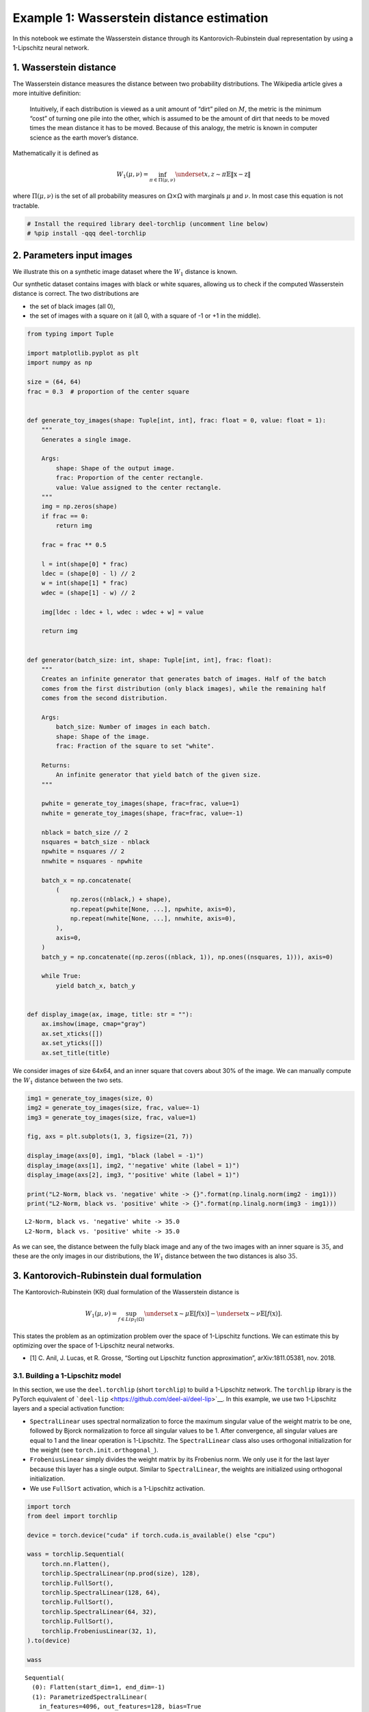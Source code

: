 Example 1: Wasserstein distance estimation
==========================================

|Open in Colab|

In this notebook we estimate the Wasserstein distance through its
Kantorovich-Rubinstein dual representation by using a 1-Lipschitz neural
network.

1. Wasserstein distance
-----------------------

The Wasserstein distance measures the distance between two probability
distributions. The Wikipedia article gives a more intuitive definition:

   Intuitively, if each distribution is viewed as a unit amount of
   “dirt” piled on :math:`M`, the metric is the minimum “cost” of
   turning one pile into the other, which is assumed to be the amount of
   dirt that needs to be moved times the mean distance it has to be
   moved. Because of this analogy, the metric is known in computer
   science as the earth mover’s distance.

Mathematically it is defined as

.. math::


   W_1(\mu,\nu) = \inf_{\pi \in \Pi(\mu,\nu)}\underset{x,z \sim \pi}{\mathbb{E}}\Vert{} \textbf{x}-\textbf{z} \Vert{}

where :math:`\Pi(\mu,\nu)` is the set of all probability measures on
:math:`\Omega\times \Omega` with marginals :math:`\mu` and :math:`\nu`.
In most case this equation is not tractable.

.. |Open in Colab| image:: https://colab.research.google.com/assets/colab-badge.svg
   :target: https://colab.research.google.com/github/deel-ai/deel-torchlip/blob/master/docs/notebooks/wasserstein_toy.ipynb

.. code:: ipython3

    # Install the required library deel-torchlip (uncomment line below)
    # %pip install -qqq deel-torchlip

2. Parameters input images
--------------------------

We illustrate this on a synthetic image dataset where the :math:`W_1`
distance is known.

Our synthetic dataset contains images with black or white squares,
allowing us to check if the computed Wasserstein distance is correct.
The two distributions are

-  the set of black images (all 0),
-  the set of images with a square on it (all 0, with a square of -1 or
   +1 in the middle).

.. code:: ipython3

    from typing import Tuple
    
    import matplotlib.pyplot as plt
    import numpy as np
    
    size = (64, 64)
    frac = 0.3  # proportion of the center square
    
    
    def generate_toy_images(shape: Tuple[int, int], frac: float = 0, value: float = 1):
        """
        Generates a single image.
    
        Args:
            shape: Shape of the output image.
            frac: Proportion of the center rectangle.
            value: Value assigned to the center rectangle.
        """
        img = np.zeros(shape)
        if frac == 0:
            return img
    
        frac = frac ** 0.5
    
        l = int(shape[0] * frac)
        ldec = (shape[0] - l) // 2
        w = int(shape[1] * frac)
        wdec = (shape[1] - w) // 2
    
        img[ldec : ldec + l, wdec : wdec + w] = value
    
        return img
    
    
    def generator(batch_size: int, shape: Tuple[int, int], frac: float):
        """
        Creates an infinite generator that generates batch of images. Half of the batch
        comes from the first distribution (only black images), while the remaining half
        comes from the second distribution.
    
        Args:
            batch_size: Number of images in each batch.
            shape: Shape of the image.
            frac: Fraction of the square to set "white".
    
        Returns:
            An infinite generator that yield batch of the given size.
        """
    
        pwhite = generate_toy_images(shape, frac=frac, value=1)
        nwhite = generate_toy_images(shape, frac=frac, value=-1)
    
        nblack = batch_size // 2
        nsquares = batch_size - nblack
        npwhite = nsquares // 2
        nnwhite = nsquares - npwhite
    
        batch_x = np.concatenate(
            (
                np.zeros((nblack,) + shape),
                np.repeat(pwhite[None, ...], npwhite, axis=0),
                np.repeat(nwhite[None, ...], nnwhite, axis=0),
            ),
            axis=0,
        )
        batch_y = np.concatenate((np.zeros((nblack, 1)), np.ones((nsquares, 1))), axis=0)
    
        while True:
            yield batch_x, batch_y
    
    
    def display_image(ax, image, title: str = ""):
        ax.imshow(image, cmap="gray")
        ax.set_xticks([])
        ax.set_yticks([])
        ax.set_title(title)

We consider images of size 64x64, and an inner square that covers about
30% of the image. We can manually compute the :math:`W_1` distance
between the two sets.

.. code:: ipython3

    img1 = generate_toy_images(size, 0)
    img2 = generate_toy_images(size, frac, value=-1)
    img3 = generate_toy_images(size, frac, value=1)
    
    fig, axs = plt.subplots(1, 3, figsize=(21, 7))
    
    display_image(axs[0], img1, "black (label = -1)")
    display_image(axs[1], img2, "'negative' white (label = 1)")
    display_image(axs[2], img3, "'positive' white (label = 1)")
    
    print("L2-Norm, black vs. 'negative' white -> {}".format(np.linalg.norm(img2 - img1)))
    print("L2-Norm, black vs. 'positive' white -> {}".format(np.linalg.norm(img3 - img1)))


.. parsed-literal::

    L2-Norm, black vs. 'negative' white -> 35.0
    L2-Norm, black vs. 'positive' white -> 35.0



.. image:: wasserstein_toy_files/wasserstein_toy_5_1.png


As we can see, the distance between the fully black image and any of the
two images with an inner square is :math:`35`, and these are the only
images in our distributions, the :math:`W_1` distance between the two
distances is also :math:`35`.

3. Kantorovich-Rubinstein dual formulation
------------------------------------------

The Kantorovich-Rubinstein (KR) dual formulation of the Wasserstein
distance is

.. math::

    W_1(\mu, \nu) = \sup_{f \in Lip_1(\Omega)} \underset{\textbf{x} \sim \mu}{\mathbb{E}}
   \left[f(\textbf{x} )\right] -\underset{\textbf{x} \sim \nu}{\mathbb{E}}
   \left[f(\textbf{x} )\right]. 

This states the problem as an optimization problem over the space of
1-Lipschitz functions. We can estimate this by optimizing over the space
of 1-Lipschitz neural networks.

-  [1] C. Anil, J. Lucas, et R. Grosse, “Sorting out Lipschitz function
   approximation”, arXiv:1811.05381, nov. 2018.

3.1. Building a 1-Lipschitz model
~~~~~~~~~~~~~~~~~~~~~~~~~~~~~~~~~

In this section, we use the ``deel.torchlip`` (short ``torchlip``) to
build a 1-Lipschitz network. The ``torchlip`` library is the PyTorch
equivalent of ```deel-lip`` <https://github.com/deel-ai/deel-lip>`__. In
this example, we use two 1-Lipschitz layers and a special activation
function:

-  ``SpectralLinear`` uses spectral normalization to force the maximum
   singular value of the weight matrix to be one, followed by Bjorck
   normalization to force all singular values to be 1. After
   convergence, all singular values are equal to 1 and the linear
   operation is 1-Lipschitz. The ``SpectralLinear`` class also uses
   orthogonal initialization for the weight (see
   ``torch.init.orthogonal_``).
-  ``FrobeniusLinear`` simply divides the weight matrix by its Frobenius
   norm. We only use it for the last layer because this layer has a
   single output. Similar to ``SpectralLinear``, the weights are
   initialized using orthogonal initialization.
-  We use ``FullSort`` activation, which is a 1-Lipschitz activation.

.. code:: ipython3

    import torch
    from deel import torchlip
    
    device = torch.device("cuda" if torch.cuda.is_available() else "cpu")
    
    wass = torchlip.Sequential(
        torch.nn.Flatten(),
        torchlip.SpectralLinear(np.prod(size), 128),
        torchlip.FullSort(),
        torchlip.SpectralLinear(128, 64),
        torchlip.FullSort(),
        torchlip.SpectralLinear(64, 32),
        torchlip.FullSort(),
        torchlip.FrobeniusLinear(32, 1),
    ).to(device)
    
    wass




.. parsed-literal::

    Sequential(
      (0): Flatten(start_dim=1, end_dim=-1)
      (1): ParametrizedSpectralLinear(
        in_features=4096, out_features=128, bias=True
        (parametrizations): ModuleDict(
          (weight): ParametrizationList(
            (0): _SpectralNorm()
            (1): _BjorckNorm()
          )
        )
      )
      (2): FullSort()
      (3): ParametrizedSpectralLinear(
        in_features=128, out_features=64, bias=True
        (parametrizations): ModuleDict(
          (weight): ParametrizationList(
            (0): _SpectralNorm()
            (1): _BjorckNorm()
          )
        )
      )
      (4): FullSort()
      (5): ParametrizedSpectralLinear(
        in_features=64, out_features=32, bias=True
        (parametrizations): ModuleDict(
          (weight): ParametrizationList(
            (0): _SpectralNorm()
            (1): _BjorckNorm()
          )
        )
      )
      (6): FullSort()
      (7): ParametrizedFrobeniusLinear(
        in_features=32, out_features=1, bias=True
        (parametrizations): ModuleDict(
          (weight): ParametrizationList(
            (0): _FrobeniusNorm()
          )
        )
      )
    )



3.2. Training a 1-Lipschitz network with KR loss
~~~~~~~~~~~~~~~~~~~~~~~~~~~~~~~~~~~~~~~~~~~~~~~~

We now train this neural network using the Kantorovich-Rubinstein
formulation for the Wasserstein distance.

.. code:: ipython3

    from deel.torchlip import KRLoss
    from tqdm import trange
    
    batch_size = 16
    n_epochs = 10
    steps_per_epoch = 256
    
    # Create the image generator:
    g = generator(batch_size, size, frac)
    
    kr_loss = KRLoss()
    optimizer = torch.optim.Adam(lr=0.01, params=wass.parameters())
    
    n_steps = steps_per_epoch // batch_size
    
    for epoch in range(n_epochs):
    
        tsteps = trange(n_steps, desc=f"Epoch {epoch + 1}/{n_epochs}")
        for _ in tsteps:
            data, target = next(g)
            data, target = (
                torch.tensor(data).float().to(device),
                torch.tensor(target).float().to(device),
            )
            optimizer.zero_grad()
            output = wass(data)
            loss = kr_loss(output, target)
            loss.backward()
            optimizer.step()
            tsteps.set_postfix({"loss": "{:.6f}".format(loss)})



.. parsed-literal::

    Epoch 1/10:   0%|                                                                                           | 0/16 [00:00<?, ?it/s]

.. parsed-literal::

    Epoch 1/10:   0%|                                                                           | 0/16 [00:00<?, ?it/s, loss=-0.617423]

.. parsed-literal::

    Epoch 1/10:   6%|████▏                                                              | 1/16 [00:00<00:03,  4.88it/s, loss=-0.617423]

.. parsed-literal::

    Epoch 1/10:   6%|████▌                                                                    | 1/16 [00:00<00:03,  4.88it/s, loss=nan]

.. parsed-literal::

    Epoch 1/10:   6%|████▌                                                                    | 1/16 [00:00<00:03,  4.88it/s, loss=nan]

.. parsed-literal::

    Epoch 1/10:   6%|████▌                                                                    | 1/16 [00:00<00:03,  4.88it/s, loss=nan]

.. parsed-literal::

    Epoch 1/10:   6%|████▌                                                                    | 1/16 [00:00<00:03,  4.88it/s, loss=nan]

.. parsed-literal::

    Epoch 1/10:   6%|████▌                                                                    | 1/16 [00:00<00:03,  4.88it/s, loss=nan]

.. parsed-literal::

    Epoch 1/10:   6%|████▌                                                                    | 1/16 [00:00<00:03,  4.88it/s, loss=nan]

.. parsed-literal::

    Epoch 1/10:   6%|████▌                                                                    | 1/16 [00:00<00:03,  4.88it/s, loss=nan]

.. parsed-literal::

    Epoch 1/10:   6%|████▌                                                                    | 1/16 [00:00<00:03,  4.88it/s, loss=nan]

.. parsed-literal::

    Epoch 1/10:   6%|████▌                                                                    | 1/16 [00:00<00:03,  4.88it/s, loss=nan]

.. parsed-literal::

    Epoch 1/10:   6%|████▌                                                                    | 1/16 [00:00<00:03,  4.88it/s, loss=nan]

.. parsed-literal::

    Epoch 1/10:   6%|████▌                                                                    | 1/16 [00:00<00:03,  4.88it/s, loss=nan]

.. parsed-literal::

    Epoch 1/10:   6%|████▌                                                                    | 1/16 [00:00<00:03,  4.88it/s, loss=nan]

.. parsed-literal::

    Epoch 1/10:   6%|████▌                                                                    | 1/16 [00:00<00:03,  4.88it/s, loss=nan]

.. parsed-literal::

    Epoch 1/10:   6%|████▌                                                                    | 1/16 [00:00<00:03,  4.88it/s, loss=nan]

.. parsed-literal::

    Epoch 1/10:   6%|████▌                                                                    | 1/16 [00:00<00:03,  4.88it/s, loss=nan]

.. parsed-literal::

    Epoch 1/10: 100%|████████████████████████████████████████████████████████████████████████| 16/16 [00:00<00:00, 57.33it/s, loss=nan]

.. parsed-literal::

    


.. parsed-literal::

    Epoch 2/10:   0%|                                                                                           | 0/16 [00:00<?, ?it/s]

.. parsed-literal::

    Epoch 2/10:   0%|                                                                                 | 0/16 [00:00<?, ?it/s, loss=nan]

.. parsed-literal::

    Epoch 2/10:   0%|                                                                                 | 0/16 [00:00<?, ?it/s, loss=nan]

.. parsed-literal::

    Epoch 2/10:   0%|                                                                                 | 0/16 [00:00<?, ?it/s, loss=nan]

.. parsed-literal::

    Epoch 2/10:   0%|                                                                                 | 0/16 [00:00<?, ?it/s, loss=nan]

.. parsed-literal::

    Epoch 2/10:   0%|                                                                                 | 0/16 [00:00<?, ?it/s, loss=nan]

.. parsed-literal::

    Epoch 2/10:   0%|                                                                                 | 0/16 [00:00<?, ?it/s, loss=nan]

.. parsed-literal::

    Epoch 2/10:   0%|                                                                                 | 0/16 [00:00<?, ?it/s, loss=nan]

.. parsed-literal::

    Epoch 2/10:   0%|                                                                                 | 0/16 [00:00<?, ?it/s, loss=nan]

.. parsed-literal::

    Epoch 2/10:   0%|                                                                                 | 0/16 [00:00<?, ?it/s, loss=nan]

.. parsed-literal::

    Epoch 2/10:   0%|                                                                                 | 0/16 [00:00<?, ?it/s, loss=nan]

.. parsed-literal::

    Epoch 2/10:   0%|                                                                                 | 0/16 [00:00<?, ?it/s, loss=nan]

.. parsed-literal::

    Epoch 2/10:   0%|                                                                                 | 0/16 [00:00<?, ?it/s, loss=nan]

.. parsed-literal::

    Epoch 2/10:   0%|                                                                                 | 0/16 [00:00<?, ?it/s, loss=nan]

.. parsed-literal::

    Epoch 2/10:   0%|                                                                                 | 0/16 [00:00<?, ?it/s, loss=nan]

.. parsed-literal::

    Epoch 2/10:   0%|                                                                                 | 0/16 [00:00<?, ?it/s, loss=nan]

.. parsed-literal::

    Epoch 2/10:   0%|                                                                                 | 0/16 [00:00<?, ?it/s, loss=nan]

.. parsed-literal::

    Epoch 2/10: 100%|███████████████████████████████████████████████████████████████████████| 16/16 [00:00<00:00, 216.95it/s, loss=nan]

.. parsed-literal::

    


.. parsed-literal::

    Epoch 3/10:   0%|                                                                                           | 0/16 [00:00<?, ?it/s]

.. parsed-literal::

    Epoch 3/10:   0%|                                                                                 | 0/16 [00:00<?, ?it/s, loss=nan]

.. parsed-literal::

    Epoch 3/10:   0%|                                                                                 | 0/16 [00:00<?, ?it/s, loss=nan]

.. parsed-literal::

    Epoch 3/10:   0%|                                                                                 | 0/16 [00:00<?, ?it/s, loss=nan]

.. parsed-literal::

    Epoch 3/10:   0%|                                                                                 | 0/16 [00:00<?, ?it/s, loss=nan]

.. parsed-literal::

    Epoch 3/10:   0%|                                                                                 | 0/16 [00:00<?, ?it/s, loss=nan]

.. parsed-literal::

    Epoch 3/10:   0%|                                                                                 | 0/16 [00:00<?, ?it/s, loss=nan]

.. parsed-literal::

    Epoch 3/10:   0%|                                                                                 | 0/16 [00:00<?, ?it/s, loss=nan]

.. parsed-literal::

    Epoch 3/10:   0%|                                                                                 | 0/16 [00:00<?, ?it/s, loss=nan]

.. parsed-literal::

    Epoch 3/10:   0%|                                                                                 | 0/16 [00:00<?, ?it/s, loss=nan]

.. parsed-literal::

    Epoch 3/10:   0%|                                                                                 | 0/16 [00:00<?, ?it/s, loss=nan]

.. parsed-literal::

    Epoch 3/10:   0%|                                                                                 | 0/16 [00:00<?, ?it/s, loss=nan]

.. parsed-literal::

    Epoch 3/10:   0%|                                                                                 | 0/16 [00:00<?, ?it/s, loss=nan]

.. parsed-literal::

    Epoch 3/10:   0%|                                                                                 | 0/16 [00:00<?, ?it/s, loss=nan]

.. parsed-literal::

    Epoch 3/10:   0%|                                                                                 | 0/16 [00:00<?, ?it/s, loss=nan]

.. parsed-literal::

    Epoch 3/10:   0%|                                                                                 | 0/16 [00:00<?, ?it/s, loss=nan]

.. parsed-literal::

    Epoch 3/10:   0%|                                                                                 | 0/16 [00:00<?, ?it/s, loss=nan]

.. parsed-literal::

    Epoch 3/10: 100%|███████████████████████████████████████████████████████████████████████| 16/16 [00:00<00:00, 216.21it/s, loss=nan]

.. parsed-literal::

    


.. parsed-literal::

    Epoch 4/10:   0%|                                                                                           | 0/16 [00:00<?, ?it/s]

.. parsed-literal::

    Epoch 4/10:   0%|                                                                                 | 0/16 [00:00<?, ?it/s, loss=nan]

.. parsed-literal::

    Epoch 4/10:   0%|                                                                                 | 0/16 [00:00<?, ?it/s, loss=nan]

.. parsed-literal::

    Epoch 4/10:   0%|                                                                                 | 0/16 [00:00<?, ?it/s, loss=nan]

.. parsed-literal::

    Epoch 4/10:   0%|                                                                                 | 0/16 [00:00<?, ?it/s, loss=nan]

.. parsed-literal::

    Epoch 4/10:   0%|                                                                                 | 0/16 [00:00<?, ?it/s, loss=nan]

.. parsed-literal::

    Epoch 4/10:   0%|                                                                                 | 0/16 [00:00<?, ?it/s, loss=nan]

.. parsed-literal::

    Epoch 4/10:   0%|                                                                                 | 0/16 [00:00<?, ?it/s, loss=nan]

.. parsed-literal::

    Epoch 4/10:   0%|                                                                                 | 0/16 [00:00<?, ?it/s, loss=nan]

.. parsed-literal::

    Epoch 4/10:   0%|                                                                                 | 0/16 [00:00<?, ?it/s, loss=nan]

.. parsed-literal::

    Epoch 4/10:   0%|                                                                                 | 0/16 [00:00<?, ?it/s, loss=nan]

.. parsed-literal::

    Epoch 4/10:   0%|                                                                                 | 0/16 [00:00<?, ?it/s, loss=nan]

.. parsed-literal::

    Epoch 4/10:   0%|                                                                                 | 0/16 [00:00<?, ?it/s, loss=nan]

.. parsed-literal::

    Epoch 4/10:   0%|                                                                                 | 0/16 [00:00<?, ?it/s, loss=nan]

.. parsed-literal::

    Epoch 4/10:   0%|                                                                                 | 0/16 [00:00<?, ?it/s, loss=nan]

.. parsed-literal::

    Epoch 4/10:   0%|                                                                                 | 0/16 [00:00<?, ?it/s, loss=nan]

.. parsed-literal::

    Epoch 4/10:   0%|                                                                                 | 0/16 [00:00<?, ?it/s, loss=nan]

.. parsed-literal::

    Epoch 4/10: 100%|███████████████████████████████████████████████████████████████████████| 16/16 [00:00<00:00, 216.52it/s, loss=nan]

.. parsed-literal::

    


.. parsed-literal::

    Epoch 5/10:   0%|                                                                                           | 0/16 [00:00<?, ?it/s]

.. parsed-literal::

    Epoch 5/10:   0%|                                                                                 | 0/16 [00:00<?, ?it/s, loss=nan]

.. parsed-literal::

    Epoch 5/10:   0%|                                                                                 | 0/16 [00:00<?, ?it/s, loss=nan]

.. parsed-literal::

    Epoch 5/10:   0%|                                                                                 | 0/16 [00:00<?, ?it/s, loss=nan]

.. parsed-literal::

    Epoch 5/10:   0%|                                                                                 | 0/16 [00:00<?, ?it/s, loss=nan]

.. parsed-literal::

    Epoch 5/10:   0%|                                                                                 | 0/16 [00:00<?, ?it/s, loss=nan]

.. parsed-literal::

    Epoch 5/10:   0%|                                                                                 | 0/16 [00:00<?, ?it/s, loss=nan]

.. parsed-literal::

    Epoch 5/10:   0%|                                                                                 | 0/16 [00:00<?, ?it/s, loss=nan]

.. parsed-literal::

    Epoch 5/10:   0%|                                                                                 | 0/16 [00:00<?, ?it/s, loss=nan]

.. parsed-literal::

    Epoch 5/10:   0%|                                                                                 | 0/16 [00:00<?, ?it/s, loss=nan]

.. parsed-literal::

    Epoch 5/10:   0%|                                                                                 | 0/16 [00:00<?, ?it/s, loss=nan]

.. parsed-literal::

    Epoch 5/10:   0%|                                                                                 | 0/16 [00:00<?, ?it/s, loss=nan]

.. parsed-literal::

    Epoch 5/10:   0%|                                                                                 | 0/16 [00:00<?, ?it/s, loss=nan]

.. parsed-literal::

    Epoch 5/10:   0%|                                                                                 | 0/16 [00:00<?, ?it/s, loss=nan]

.. parsed-literal::

    Epoch 5/10:   0%|                                                                                 | 0/16 [00:00<?, ?it/s, loss=nan]

.. parsed-literal::

    Epoch 5/10:   0%|                                                                                 | 0/16 [00:00<?, ?it/s, loss=nan]

.. parsed-literal::

    Epoch 5/10:   0%|                                                                                 | 0/16 [00:00<?, ?it/s, loss=nan]

.. parsed-literal::

    Epoch 5/10: 100%|███████████████████████████████████████████████████████████████████████| 16/16 [00:00<00:00, 216.75it/s, loss=nan]

.. parsed-literal::

    


.. parsed-literal::

    Epoch 6/10:   0%|                                                                                           | 0/16 [00:00<?, ?it/s]

.. parsed-literal::

    Epoch 6/10:   0%|                                                                                 | 0/16 [00:00<?, ?it/s, loss=nan]

.. parsed-literal::

    Epoch 6/10:   0%|                                                                                 | 0/16 [00:00<?, ?it/s, loss=nan]

.. parsed-literal::

    Epoch 6/10:   0%|                                                                                 | 0/16 [00:00<?, ?it/s, loss=nan]

.. parsed-literal::

    Epoch 6/10:   0%|                                                                                 | 0/16 [00:00<?, ?it/s, loss=nan]

.. parsed-literal::

    Epoch 6/10:   0%|                                                                                 | 0/16 [00:00<?, ?it/s, loss=nan]

.. parsed-literal::

    Epoch 6/10:   0%|                                                                                 | 0/16 [00:00<?, ?it/s, loss=nan]

.. parsed-literal::

    Epoch 6/10:   0%|                                                                                 | 0/16 [00:00<?, ?it/s, loss=nan]

.. parsed-literal::

    Epoch 6/10:   0%|                                                                                 | 0/16 [00:00<?, ?it/s, loss=nan]

.. parsed-literal::

    Epoch 6/10:   0%|                                                                                 | 0/16 [00:00<?, ?it/s, loss=nan]

.. parsed-literal::

    Epoch 6/10:   0%|                                                                                 | 0/16 [00:00<?, ?it/s, loss=nan]

.. parsed-literal::

    Epoch 6/10:   0%|                                                                                 | 0/16 [00:00<?, ?it/s, loss=nan]

.. parsed-literal::

    Epoch 6/10:   0%|                                                                                 | 0/16 [00:00<?, ?it/s, loss=nan]

.. parsed-literal::

    Epoch 6/10:   0%|                                                                                 | 0/16 [00:00<?, ?it/s, loss=nan]

.. parsed-literal::

    Epoch 6/10:   0%|                                                                                 | 0/16 [00:00<?, ?it/s, loss=nan]

.. parsed-literal::

    Epoch 6/10:   0%|                                                                                 | 0/16 [00:00<?, ?it/s, loss=nan]

.. parsed-literal::

    Epoch 6/10:   0%|                                                                                 | 0/16 [00:00<?, ?it/s, loss=nan]

.. parsed-literal::

    Epoch 6/10: 100%|███████████████████████████████████████████████████████████████████████| 16/16 [00:00<00:00, 216.49it/s, loss=nan]

.. parsed-literal::

    


.. parsed-literal::

    Epoch 7/10:   0%|                                                                                           | 0/16 [00:00<?, ?it/s]

.. parsed-literal::

    Epoch 7/10:   0%|                                                                                 | 0/16 [00:00<?, ?it/s, loss=nan]

.. parsed-literal::

    Epoch 7/10:   0%|                                                                                 | 0/16 [00:00<?, ?it/s, loss=nan]

.. parsed-literal::

    Epoch 7/10:   0%|                                                                                 | 0/16 [00:00<?, ?it/s, loss=nan]

.. parsed-literal::

    Epoch 7/10:   0%|                                                                                 | 0/16 [00:00<?, ?it/s, loss=nan]

.. parsed-literal::

    Epoch 7/10:   0%|                                                                                 | 0/16 [00:00<?, ?it/s, loss=nan]

.. parsed-literal::

    Epoch 7/10:   0%|                                                                                 | 0/16 [00:00<?, ?it/s, loss=nan]

.. parsed-literal::

    Epoch 7/10:   0%|                                                                                 | 0/16 [00:00<?, ?it/s, loss=nan]

.. parsed-literal::

    Epoch 7/10:   0%|                                                                                 | 0/16 [00:00<?, ?it/s, loss=nan]

.. parsed-literal::

    Epoch 7/10:   0%|                                                                                 | 0/16 [00:00<?, ?it/s, loss=nan]

.. parsed-literal::

    Epoch 7/10:   0%|                                                                                 | 0/16 [00:00<?, ?it/s, loss=nan]

.. parsed-literal::

    Epoch 7/10:   0%|                                                                                 | 0/16 [00:00<?, ?it/s, loss=nan]

.. parsed-literal::

    Epoch 7/10:   0%|                                                                                 | 0/16 [00:00<?, ?it/s, loss=nan]

.. parsed-literal::

    Epoch 7/10:   0%|                                                                                 | 0/16 [00:00<?, ?it/s, loss=nan]

.. parsed-literal::

    Epoch 7/10:   0%|                                                                                 | 0/16 [00:00<?, ?it/s, loss=nan]

.. parsed-literal::

    Epoch 7/10:   0%|                                                                                 | 0/16 [00:00<?, ?it/s, loss=nan]

.. parsed-literal::

    Epoch 7/10:   0%|                                                                                 | 0/16 [00:00<?, ?it/s, loss=nan]

.. parsed-literal::

    Epoch 7/10: 100%|███████████████████████████████████████████████████████████████████████| 16/16 [00:00<00:00, 216.35it/s, loss=nan]

.. parsed-literal::

    


.. parsed-literal::

    Epoch 8/10:   0%|                                                                                           | 0/16 [00:00<?, ?it/s]

.. parsed-literal::

    Epoch 8/10:   0%|                                                                                 | 0/16 [00:00<?, ?it/s, loss=nan]

.. parsed-literal::

    Epoch 8/10:   0%|                                                                                 | 0/16 [00:00<?, ?it/s, loss=nan]

.. parsed-literal::

    Epoch 8/10:   0%|                                                                                 | 0/16 [00:00<?, ?it/s, loss=nan]

.. parsed-literal::

    Epoch 8/10:   0%|                                                                                 | 0/16 [00:00<?, ?it/s, loss=nan]

.. parsed-literal::

    Epoch 8/10:   0%|                                                                                 | 0/16 [00:00<?, ?it/s, loss=nan]

.. parsed-literal::

    Epoch 8/10:   0%|                                                                                 | 0/16 [00:00<?, ?it/s, loss=nan]

.. parsed-literal::

    Epoch 8/10:   0%|                                                                                 | 0/16 [00:00<?, ?it/s, loss=nan]

.. parsed-literal::

    Epoch 8/10:   0%|                                                                                 | 0/16 [00:00<?, ?it/s, loss=nan]

.. parsed-literal::

    Epoch 8/10:   0%|                                                                                 | 0/16 [00:00<?, ?it/s, loss=nan]

.. parsed-literal::

    Epoch 8/10:   0%|                                                                                 | 0/16 [00:00<?, ?it/s, loss=nan]

.. parsed-literal::

    Epoch 8/10:   0%|                                                                                 | 0/16 [00:00<?, ?it/s, loss=nan]

.. parsed-literal::

    Epoch 8/10:   0%|                                                                                 | 0/16 [00:00<?, ?it/s, loss=nan]

.. parsed-literal::

    Epoch 8/10:   0%|                                                                                 | 0/16 [00:00<?, ?it/s, loss=nan]

.. parsed-literal::

    Epoch 8/10:   0%|                                                                                 | 0/16 [00:00<?, ?it/s, loss=nan]

.. parsed-literal::

    Epoch 8/10:   0%|                                                                                 | 0/16 [00:00<?, ?it/s, loss=nan]

.. parsed-literal::

    Epoch 8/10:   0%|                                                                                 | 0/16 [00:00<?, ?it/s, loss=nan]

.. parsed-literal::

    Epoch 8/10: 100%|███████████████████████████████████████████████████████████████████████| 16/16 [00:00<00:00, 211.42it/s, loss=nan]

.. parsed-literal::

    


.. parsed-literal::

    Epoch 9/10:   0%|                                                                                           | 0/16 [00:00<?, ?it/s]

.. parsed-literal::

    Epoch 9/10:   0%|                                                                                 | 0/16 [00:00<?, ?it/s, loss=nan]

.. parsed-literal::

    Epoch 9/10:   0%|                                                                                 | 0/16 [00:00<?, ?it/s, loss=nan]

.. parsed-literal::

    Epoch 9/10:   0%|                                                                                 | 0/16 [00:00<?, ?it/s, loss=nan]

.. parsed-literal::

    Epoch 9/10:   0%|                                                                                 | 0/16 [00:00<?, ?it/s, loss=nan]

.. parsed-literal::

    Epoch 9/10:   0%|                                                                                 | 0/16 [00:00<?, ?it/s, loss=nan]

.. parsed-literal::

    Epoch 9/10:   0%|                                                                                 | 0/16 [00:00<?, ?it/s, loss=nan]

.. parsed-literal::

    Epoch 9/10:   0%|                                                                                 | 0/16 [00:00<?, ?it/s, loss=nan]

.. parsed-literal::

    Epoch 9/10:   0%|                                                                                 | 0/16 [00:00<?, ?it/s, loss=nan]

.. parsed-literal::

    Epoch 9/10:   0%|                                                                                 | 0/16 [00:00<?, ?it/s, loss=nan]

.. parsed-literal::

    Epoch 9/10:   0%|                                                                                 | 0/16 [00:00<?, ?it/s, loss=nan]

.. parsed-literal::

    Epoch 9/10:   0%|                                                                                 | 0/16 [00:00<?, ?it/s, loss=nan]

.. parsed-literal::

    Epoch 9/10:   0%|                                                                                 | 0/16 [00:00<?, ?it/s, loss=nan]

.. parsed-literal::

    Epoch 9/10:   0%|                                                                                 | 0/16 [00:00<?, ?it/s, loss=nan]

.. parsed-literal::

    Epoch 9/10:   0%|                                                                                 | 0/16 [00:00<?, ?it/s, loss=nan]

.. parsed-literal::

    Epoch 9/10:   0%|                                                                                 | 0/16 [00:00<?, ?it/s, loss=nan]

.. parsed-literal::

    Epoch 9/10:   0%|                                                                                 | 0/16 [00:00<?, ?it/s, loss=nan]

.. parsed-literal::

    Epoch 9/10: 100%|███████████████████████████████████████████████████████████████████████| 16/16 [00:00<00:00, 216.58it/s, loss=nan]

.. parsed-literal::

    


.. parsed-literal::

    Epoch 10/10:   0%|                                                                                          | 0/16 [00:00<?, ?it/s]

.. parsed-literal::

    Epoch 10/10:   0%|                                                                                | 0/16 [00:00<?, ?it/s, loss=nan]

.. parsed-literal::

    Epoch 10/10:   0%|                                                                                | 0/16 [00:00<?, ?it/s, loss=nan]

.. parsed-literal::

    Epoch 10/10:   0%|                                                                                | 0/16 [00:00<?, ?it/s, loss=nan]

.. parsed-literal::

    Epoch 10/10:   0%|                                                                                | 0/16 [00:00<?, ?it/s, loss=nan]

.. parsed-literal::

    Epoch 10/10:   0%|                                                                                | 0/16 [00:00<?, ?it/s, loss=nan]

.. parsed-literal::

    Epoch 10/10:   0%|                                                                                | 0/16 [00:00<?, ?it/s, loss=nan]

.. parsed-literal::

    Epoch 10/10:   0%|                                                                                | 0/16 [00:00<?, ?it/s, loss=nan]

.. parsed-literal::

    Epoch 10/10:   0%|                                                                                | 0/16 [00:00<?, ?it/s, loss=nan]

.. parsed-literal::

    Epoch 10/10:   0%|                                                                                | 0/16 [00:00<?, ?it/s, loss=nan]

.. parsed-literal::

    Epoch 10/10:   0%|                                                                                | 0/16 [00:00<?, ?it/s, loss=nan]

.. parsed-literal::

    Epoch 10/10:   0%|                                                                                | 0/16 [00:00<?, ?it/s, loss=nan]

.. parsed-literal::

    Epoch 10/10:   0%|                                                                                | 0/16 [00:00<?, ?it/s, loss=nan]

.. parsed-literal::

    Epoch 10/10:   0%|                                                                                | 0/16 [00:00<?, ?it/s, loss=nan]

.. parsed-literal::

    Epoch 10/10:   0%|                                                                                | 0/16 [00:00<?, ?it/s, loss=nan]

.. parsed-literal::

    Epoch 10/10:   0%|                                                                                | 0/16 [00:00<?, ?it/s, loss=nan]

.. parsed-literal::

    Epoch 10/10:   0%|                                                                                | 0/16 [00:00<?, ?it/s, loss=nan]

.. parsed-literal::

    Epoch 10/10: 100%|██████████████████████████████████████████████████████████████████████| 16/16 [00:00<00:00, 214.09it/s, loss=nan]

.. parsed-literal::

    


As we can see the loss converges to the value :math:`35` which is the
:math:`W_1` distance between the two distributions (with and without
squares).

.. container:: alert alert-block alert-danger
